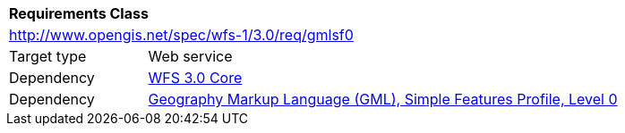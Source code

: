[[rc_gmlsf0]]
[cols="1,4",width="90%"]
|===
2+|*Requirements Class*
2+|http://www.opengis.net/spec/wfs-1/3.0/req/gmlsf0
|Target type |Web service
|Dependency |<<rc_core,WFS 3.0 Core>>
|Dependency |<<GMLSF,Geography Markup Language (GML), Simple Features Profile, Level 0>>
|===
